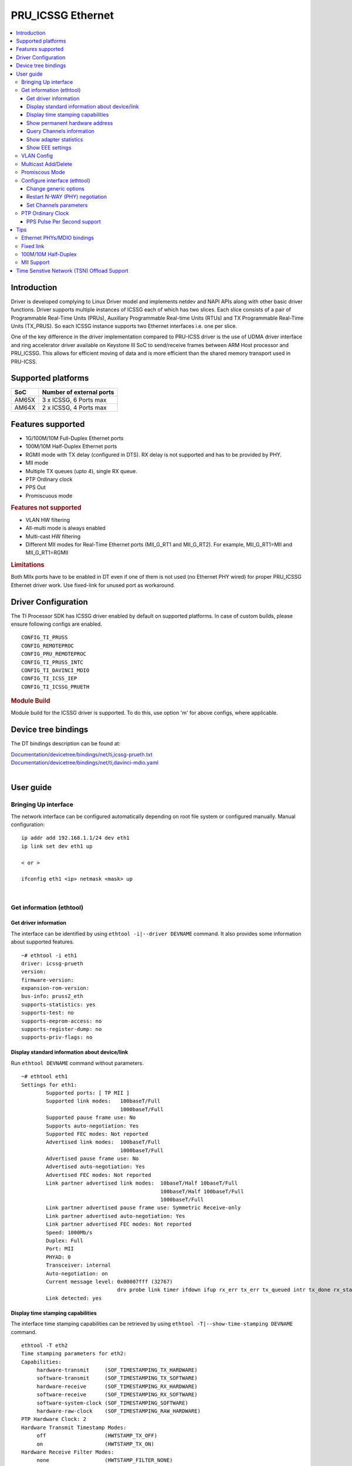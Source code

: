 .. _pru_icssg_ethernet:

******************
PRU_ICSSG Ethernet
******************

.. contents:: :local:
    :depth: 3

Introduction
############

Driver is developed complying to Linux Driver model and implements netdev and NAPI APIs along with other basic driver functions. Driver supports multiple instances of ICSSG each of which has two slices. Each slice consists of a pair of Programmable Real-Time Units (PRUs), Auxillary Programmable Real-time Units (RTUs) and TX Programmable Real-Time Units (TX_PRUS). So each ICSSG instance supports two Ethernet interfaces i.e. one per slice.

One of the key difference in the driver implementation compared to PRU-ICSS driver is the use of UDMA driver interface and ring accelerator driver available on Keystone III SoC to send/receive frames between ARM Host processor and PRU_ICSSG. This allows for efficient moving of data and is more efficient than the shared memory transport used in PRU-ICSS.

Supported platforms
###################

+-----------+-------------------------------+
| SoC       | Number of external ports      |
+===========+===============================+
| AM65X     | 3 x ICSSG, 6 Ports max        |
+-----------+-------------------------------+
| AM64X     | 2 x ICSSG, 4 Ports max        |
+-----------+-------------------------------+

.. ifconfig:: CONFIG_part_variant in ('AM65X')

  .. include:: AM65X_PRU_ICSSG_boards.rst


Features supported
##################

- 1G/100M/10M Full-Duplex Ethernet ports
- 100M/10M Half-Duplex Ethernet ports
- RGMII mode with TX delay (configured in DTS). RX delay is not supported and
  has to be provided by PHY.
- MII mode
- Multiple TX queues (upto 4), single RX queue.
- PTP Ordinary clock
- PPS Out
- Promiscuous mode

.. rubric:: **Features not supported**

- VLAN HW filtering
- All-multi mode is always enabled
- Multi-cast HW filtering
- Different MII modes for Real-Time Ethernet ports (MII_G_RT1 and MII_G_RT2). For example, MII_G_RT1=MII and MII_G_RT1=RGMII

.. rubric:: **Limitations**

Both MIIx ports have to be enabled in DT even if one of them is not used (no Ethernet PHY wired) for proper PRU_ICSSG Ethernet driver work.
Use fixed-link for unused port as workaround.

Driver Configuration
####################

The TI Processor SDK has ICSSG driver enabled by default on supported platforms.
In case of custom builds, please ensure following configs are enabled.

::

    CONFIG_TI_PRUSS
    CONFIG_REMOTEPROC
    CONFIG_PRU_REMOTEPROC
    CONFIG_TI_PRUSS_INTC
    CONFIG_TI_DAVINCI_MDIO
    CONFIG_TI_ICSS_IEP
    CONFIG_TI_ICSSG_PRUETH

.. rubric:: **Module Build**

Module build for the ICSSG driver is supported. To do this, use option 'm' for above configs, where applicable.

Device tree bindings
####################

The DT bindings description can be found at:

| `Documentation/devicetree/bindings/net/ti,icssg-prueth.txt <https://git.ti.com/cgit/ti-linux-kernel/ti-linux-kernel/tree/Documentation/devicetree/bindings/net/ti,icssg-prueth.txt?h=ti-linux-5.10.y>`__
| `Documentation/devicetree/bindings/net/ti,davinci-mdio.yaml <https://git.ti.com/cgit/ti-linux-kernel/ti-linux-kernel/tree/Documentation/devicetree/bindings/net/ti,davinci-mdio.yaml?h=ti-linux-5.10.y>`__
|

User guide
##########

Bringing Up interface
*********************

The network interface can be configured automatically depending on root file system or configured manually. Manual configuration:

::

    ip addr add 192.168.1.1/24 dev eth1
    ip link set dev eth1 up

    < or >

    ifconfig eth1 <ip> netmask <mask> up

|

Get information (ethtool)
*************************

Get driver information
^^^^^^^^^^^^^^^^^^^^^^

The interface can be identified by using ``ethtool -i|--driver DEVNAME`` command.
It also provides some information about supported features.

::

	~# ethtool -i eth1
	driver: icssg-prueth
	version: 
	firmware-version: 
	expansion-rom-version: 
	bus-info: pruss2_eth
	supports-statistics: yes
	supports-test: no
	supports-eeprom-access: no
	supports-register-dump: no
	supports-priv-flags: no

Display standard information about device/link
^^^^^^^^^^^^^^^^^^^^^^^^^^^^^^^^^^^^^^^^^^^^^^

Run ``ethtool DEVNAME`` command without parameters.

::

	~# ethtool eth1
	Settings for eth1:
		Supported ports: [ TP MII ]
		Supported link modes:   100baseT/Full 
					1000baseT/Full 
		Supported pause frame use: No
		Supports auto-negotiation: Yes
		Supported FEC modes: Not reported
		Advertised link modes:  100baseT/Full 
					1000baseT/Full 
		Advertised pause frame use: No
		Advertised auto-negotiation: Yes
		Advertised FEC modes: Not reported
		Link partner advertised link modes:  10baseT/Half 10baseT/Full 
						     100baseT/Half 100baseT/Full 
						     1000baseT/Full 
		Link partner advertised pause frame use: Symmetric Receive-only
		Link partner advertised auto-negotiation: Yes
		Link partner advertised FEC modes: Not reported
		Speed: 1000Mb/s
		Duplex: Full
		Port: MII
		PHYAD: 0
		Transceiver: internal
		Auto-negotiation: on
		Current message level: 0x00007fff (32767)
				       drv probe link timer ifdown ifup rx_err tx_err tx_queued intr tx_done rx_status pktdata hw wol
		Link detected: yes

Display time stamping capabilities
^^^^^^^^^^^^^^^^^^^^^^^^^^^^^^^^^^

The interface time stamping capabilities can be retrieved by using  ``ethtool -T|--show-time-stamping DEVNAME`` command.

::

   ethtool -T eth2
   Time stamping parameters for eth2:
   Capabilities:
        hardware-transmit     (SOF_TIMESTAMPING_TX_HARDWARE)
        software-transmit     (SOF_TIMESTAMPING_TX_SOFTWARE)
        hardware-receive      (SOF_TIMESTAMPING_RX_HARDWARE)
        software-receive      (SOF_TIMESTAMPING_RX_SOFTWARE)
        software-system-clock (SOF_TIMESTAMPING_SOFTWARE)
        hardware-raw-clock    (SOF_TIMESTAMPING_RAW_HARDWARE)
   PTP Hardware Clock: 2
   Hardware Transmit Timestamp Modes:
        off                   (HWTSTAMP_TX_OFF)
        on                    (HWTSTAMP_TX_ON)
   Hardware Receive Filter Modes:
        none                  (HWTSTAMP_FILTER_NONE)
        all                   (HWTSTAMP_FILTER_ALL)

Show permanent hardware address
^^^^^^^^^^^^^^^^^^^^^^^^^^^^^^^

The interface permanent hardware address can be retrieved by using ``ethtool -P|--show-permaddr DEVNAME`` command.

::

   ~# ethtool -P eth1
   Permanent address: 70:ff:76:1d:5c:64

Query Channels information
^^^^^^^^^^^^^^^^^^^^^^^^^^

The interface DMA Channels information can be retrieved by using ``ethtool-l|--show-channels DEVNAME`` command.

::

   # ethtool -l eth1
   Channel parameters for eth1:
   Pre-set maximums:
   RX:             1
   TX:             4
   Other:          0
   Combined:       0
   Current hardware settings:
   RX:             1
   TX:             1
   Other:          0
   Combined:       0

Show adapter statistics
^^^^^^^^^^^^^^^^^^^^^^^

The interface statistics can be retrieved by using ``ethtool -S|--statistics DEVNAME`` command.
It displays statistic for the ethernet port.

::

   # ethtool -S eth1
   NIC statistics:
        rx_good_frames: 53
        rx_broadcast_frames: 1
        rx_multicast_frames: 53
        rx_crc_error_frames: 0
        rx_mii_error_frames: 0
        rx_odd_nibble_frames: 0
        rx_frame_max_size: 2000
        rx_max_size_error_frames: 0
        rx_frame_min_size: 64
        rx_min_size_error_frames: 11
        rx_overrun_frames: 0
        rx_class0_hits: 64
        rx_class1_hits: 0
        rx_class2_hits: 0
        rx_class3_hits: 0
        rx_class4_hits: 0
        rx_class5_hits: 0
        rx_class6_hits: 0
        rx_class7_hits: 0
        rx_class8_hits: 0
        rx_class9_hits: 0
        rx_class10_hits: 0
        rx_class11_hits: 0
        rx_class12_hits: 0
        rx_class13_hits: 0
        rx_class14_hits: 0
        rx_class15_hits: 0
        rx_smd_frags: 0
        rx_bucket1_size: 64
        rx_bucket2_size: 128
        rx_bucket3_size: 256
        rx_bucket4_size: 512
        rx_64B_frames: 2
        rx_bucket1_frames: 13
        rx_bucket2_frames: 30
        rx_bucket3_frames: 20
        rx_bucket4_frames: 1
        rx_bucket5_frames: 0
        rx_total_bytes: 7864
        rx_tx_total_bytes: 24165
        tx_good_frames: 98
        tx_broadcast_frames: 0
        tx_multicast_frames: 98
        tx_odd_nibble_frames: 0
        tx_underflow_errors: 0
        tx_frame_max_size: 2000
        tx_max_size_error_frames: 0
        tx_frame_min_size: 64
        tx_min_size_error_frames: 0
        tx_bucket1_size: 64
        tx_bucket2_size: 128
        tx_bucket3_size: 256
        tx_bucket4_size: 512
        tx_64B_frames: 0
        tx_bucket1_frames: 0
        tx_bucket2_frames: 68
        tx_bucket3_frames: 21
        tx_bucket4_frames: 9
        tx_bucket5_frames: 0
        tx_total_bytes: 12479

Show EEE settings
^^^^^^^^^^^^^^^^^

The interface EEE settings can be retrieved by using ``ethtool --show-eee DEVNAME`` command.

::

   ethtool --show-eee eth1
   EEE Settings for eth1:
      EEE status: disabled
      Tx LPI: disabled
      Supported EEE link modes:  100baseT/Full
                  1000baseT/Full
      Advertised EEE link modes:  Not reported
      Link partner advertised EEE link modes:  100baseT/Full
                      1000baseT/Full


VLAN Config
***********

VLAN can be added/deleted using ``ip`` or ``vconfig`` utility.


*VLAN Add*

::

    ip link add link eth1 name eth1.5 type vlan id 5

    < or >

    vconfig add eth1 5

*VLAN del*

::

    ip link del eth1.5

    < or >

    vconfig rem eth1 5

*VLAN IP assigning*

IP address can be assigned to the VLAN interface either via udhcpc
when a VLAN aware dhcp server is present or via static ip assigning
using ``ip`` or ``ifconfig``.

Once VLAN is added, it will create a new entry in Ethernet interfaces
like eth1.5, below is an example how it check the vlan interface

::

    ip addr add 10.0.0.5/24 dev eth1.5

    < or >

    ifconfig eth1.5 10.0.0.5
    ....

    ~# ifconfig eth1.5
    eth1.5    Link encap:Ethernet  HWaddr 70:FF:76:1D:5C:64  
              inet addr:10.0.0.5  Bcast:10.255.255.255  Mask:255.0.0.0
              inet6 addr: fe80::72ff:76ff:fe1d:5c64/64 Scope:Link
              UP BROADCAST RUNNING MULTICAST  MTU:1500  Metric:1
              RX packets:0 errors:0 dropped:0 overruns:0 frame:0
              TX packets:45 errors:0 dropped:0 overruns:0 carrier:0
              collisions:0 txqueuelen:1000 
              RX bytes:0 (0.0 B)  TX bytes:7590 (7.4 KiB)

*VLAN Packet Send/Receive*

To Send or receive packets with the VLAN tag, bind the socket to the
proper Ethernet interface shown above and can send/receive via that
socket-fd.

|

Multicast Add/Delete
********************

Multicast MAC address can be added/deleted using *ip maddr* commands or Linux
socket ioctl SIOCADDMULTI/SIOCDELMULTI.

*Show muliticast address*

::

	~# ip maddr show eth1
	3:      eth1
		link  33:33:00:00:00:01 users 2
		link  01:00:5e:00:00:01 users 2
		link  01:00:5e:00:00:fb users 2
		link  33:33:ff:1d:5c:64 users 2
		link  01:00:5e:00:00:fc users 2
		link  33:33:00:01:00:03 users 2
		link  33:33:00:00:00:fb users 2
		link  01:80:c2:00:00:21 users 2
		inet  224.0.0.252
		inet  224.0.0.251
		inet  224.0.0.1
		inet6 ff02::fb
		inet6 ff02::1:3
		inet6 ff02::1:ff1d:5c64
		inet6 ff02::1
		inet6 ff01::1


*Add muliticast address*

::

	~# ip maddr add 01:00:5e:00:00:05 dev eth1
	~# ip maddr show dev eth1
	3:      eth1
		link  33:33:00:00:00:01 users 2
		link  01:00:5e:00:00:01 users 2
		link  01:00:5e:00:00:fb users 2
		link  33:33:ff:1d:5c:64 users 2
		link  01:00:5e:00:00:fc users 2
		link  33:33:00:01:00:03 users 2
		link  33:33:00:00:00:fb users 2
		link  01:80:c2:00:00:21 users 2
		link  01:00:5e:00:00:05 static
		inet  224.0.0.252
		inet  224.0.0.251
		inet  224.0.0.1
		inet6 ff02::fb
		inet6 ff02::1:3
		inet6 ff02::1:ff1d:5c64
		inet6 ff02::1
		inet6 ff01::1

*Delete muliticast address*

::

    # ip maddr del 01:00:5e:00:00:05 dev eth1

|

Promiscous Mode
***************
By default promiscous mode is disabled. It can be enabled by using
the below command.

Please note running a tool like tcpdump will itself enable promiscous
mode.

::

     ip link set eth0 promisc on

Configure interface (ethtool)
*****************************

Change generic options
^^^^^^^^^^^^^^^^^^^^^^

The interface generic options can be configured by using ``ethtool -s|--change DEVNAME`` command.
The main purpose of this command is to configure physical link settings (PHY) like speed, duplex, auto-negotiation.

Below commands will be redirected to the phy driver:

::

       # ethtool -s <dev>
       [ speed %d ]
       [ duplex half|full ]
       [ autoneg on|off ]
       [ wol p|u|m|b|a|g|s|d... ]
       [ sopass %x:%x:%x:%x:%x:%x ]

.. note::

    ICSSG Ethernet driver does not perform any kind of WOL specific actions or
    configurations.

Below is an example of forcing link speed to 100M and duplexity to full:

::

	# ethtool -s eth1 duplex full speed 100
	[   74.768324] icssg-prueth pruss2_eth eth1: Link is Down
	[   78.592924] icssg-prueth pruss2_eth eth1: Link is Up - 100Mbps/Full - flow control off


Restart N-WAY (PHY) negotiation
^^^^^^^^^^^^^^^^^^^^^^^^^^^^^^^

The interface PHY auto-negotiation can be restarted by using ``ethtool -r|--negotiate DEVNAME`` command.

::

	# ethtool -r eth1
	[  273.151655] icssg-prueth pruss2_eth eth1: Link is Down
	[  276.225423] icssg-prueth pruss2_eth eth1: Link is Up - 1Gbps/Full - flow control off

Set Channels parameters
^^^^^^^^^^^^^^^^^^^^^^^

The interface DMA channels parameters can be set by using ``ethtool -L\|--set-channels DEVNAME`` command.
It allows to control number of TX channels driver is allowed to work with at DMA level. The maximum number of TX channels is 4.
Supported options ``[ tx N ]``:

::

      # ethtool -L eth1 tx 4

|

PTP Ordinary Clock
******************

The PRU Ethernet & IEP drivers implement the Linux PTP hardware clock subsystem APIs, the PRU-ICSS PTP clock can therefore be adjusted by
using those standard APIs. See `PTP hardware clock infrastructure for
Linux <https://www.kernel.org/doc/html/latest/driver-api/ptp.html?highlight=ptp#ptp-hardware-clock-infrastructure-for-linux>`__ for
more details.

The IEP0 is used by PRU Ethernet driver and Firmware PTP hardware clock and shared between PRU Ethernet ports.
The IEP1 is used for Firmware purposes.

The PTP Ordinary Clock (OC) implementation is provided by the linuxptp application.

::

    ptp4l -f oc.cfg

oc.cfg is a ptp4l configuration file.

Example oc.cfg for OC,

::

    [global]
    tx_timestamp_timeout 10
    logMinPdelayReqInterval -3
    logSyncInterval -3
    twoStepFlag 1
    summary_interval 0
    [eth1]
    delay_mechanism P2P
    network_transport L2

where **eth1** is the intended PRU-ICSSG Ethernet port over which the OC
functionality is provided.

See `The Linux PTP Project <http://linuxptp.sourceforge.net#>`__ for
more details about linuxptp in general and `ptp4l(8) - Linux man
page <https://man.cx/ptp4l>`__ about ptp4l configurations in particular.

Here is a sample screen display of ptp4l for PRU-ICSS Ethernet port as
PTP/OC in slave mode:

::

	# ptp4l -f oc.cfg -s -m
	ptp4l[1255.613]: selected /dev/ptp2 as PTP clock
	ptp4l[1255.664]: port 1: INITIALIZING to LISTENING on INITIALIZE
	ptp4l[1255.665]: port 0: INITIALIZING to LISTENING on INITIALIZE
	ptp4l[1255.665]: port 1: link up
	ptp4l[1263.081]: selected best master clock 70ff76.fffe.1d5c64
	ptp4l[1269.343]: selected best master clock 70ff76.fffe.1d5c64
	ptp4l[1271.367]: port 1: new foreign master d494a1.fffe.8c36e9-1
	ptp4l[1275.368]: selected best master clock d494a1.fffe.8c36e9
	ptp4l[1275.368]: port 1: LISTENING to UNCALIBRATED on RS_SLAVE
	ptp4l[1275.754]: port 1: UNCALIBRATED to SLAVE on MASTER_CLOCK_SELECTED
	ptp4l[1276.381]: rms 789386424832367360 max 1578772849664738816 freq -60377 +/- 22862 delay   229 +/-   6
	ptp4l[1277.385]: rms  473 max  729 freq -67059 +/- 642 delay   251 +/-   4
	ptp4l[1278.389]: rms  792 max  830 freq -65620 +/- 211 delay   253 +/-   0
	ptp4l[1279.393]: rms  504 max  667 freq -65335 +/-  17 delay   255 +/-   1
	ptp4l[1280.397]: rms  166 max  271 freq -65484 +/-  59 delay   251 +/-   2
	ptp4l[1281.401]: rms   26 max   42 freq -65649 +/-  34 delay   249 +/-   1
	ptp4l[1282.405]: rms   43 max   50 freq -65727 +/-  10 delay   253 +/-   3
	ptp4l[1283.409]: rms   26 max   39 freq -65739 +/-   6 delay   256 +/-   1
	ptp4l[1284.412]: rms    5 max    7 freq -65725 +/-   3 delay   253 +/-   1
	ptp4l[1285.416]: rms    5 max    7 freq -65717 +/-   6 delay   252 +/-   1
	ptp4l[1286.420]: rms   11 max   14 freq -65698 +/-   6 delay   252 +/-   1
	ptp4l[1287.424]: rms    8 max   12 freq -65693 +/-   5 delay   254 +/-   1
	ptp4l[1288.427]: rms    7 max   12 freq -65687 +/-   4 delay   251 +/-   2
	ptp4l[1289.430]: rms    4 max    8 freq -65686 +/-   3 delay   249 +/-   1
	ptp4l[1290.434]: rms    5 max    8 freq -65693 +/-   7 delay   249 +/-   1
	ptp4l[1291.438]: rms    4 max    9 freq -65696 +/-   5 delay   251 +/-   1
	ptp4l[1292.441]: rms    7 max    9 freq -65682 +/-   5 delay   253 +/-   0
	ptp4l[1293.445]: rms   11 max   14 freq -65667 +/-   4 delay   252 +/-   0
	ptp4l[1294.448]: rms    8 max   14 freq -65662 +/-   5 delay   254 +/-   1
	ptp4l[1295.452]: rms    6 max    8 freq -65659 +/-   5 delay   254 +/-   2
	ptp4l[1296.456]: rms    3 max    7 freq -65657 +/-   2 delay   251 +/-   0
	ptp4l[1297.459]: rms    4 max    5 freq -65661 +/-   6 delay   256 +/-   2
	...

|

PPS Pulse Per Second support
^^^^^^^^^^^^^^^^^^^^^^^^^^^^

PPS hardware pin is available only on the IDK application card i.e. ICSSG0 port 0 and ICSSG1 port 1.
They are available at LEDs LD2 and LD5 respectively.

PPS can be tested using `testptp.c <https://git.kernel.org/pub/scm/linux/kernel/git/torvalds/linux.git/plain/tools/testing/selftests/ptp/testptp.c>`__ tool.

To find out the PTP device number i.e. PTP Hardware Clock, use ``ethtool -T DEVNAME``

.. note:: For PPS to work, the firmware needs to be running so the ICSSG network interface must be brought up.

To turn on PPS,

::

       # ip link set dev eth1 up
       # ./testptp -d /dev/ptp2 -P 1
       pps for system time request okay

You should be able to see either LD2 or LD5 blink at 1 second interval.

To turn off PPS,

::

       # ./testptp -d /dev/ptp2 -P 0
       pps for system time request okay


Tips
####

.. _eth-phy-bundings:

Ethernet PHYs/MDIO bindings
***************************

The PRU_ICSSG Ethernet driver follows standard Linux DT bindings for MDIO bus, Ethernet controlers and PHYs which can be found at:

| `ethernet-controller.yaml <https://git.ti.com/cgit/ti-linux-kernel/ti-linux-kernel/tree/Documentation/devicetree/bindings/net/ethernet-controller.yaml?h=ti-linux-5.10.y>`__
| `mdio.yaml <https://git.ti.com/cgit/ti-linux-kernel/ti-linux-kernel/tree/Documentation/devicetree/bindings/net/mdio.yaml?h=ti-linux-5.10.y>`__
| `ethernet-phy.yaml <https://git.ti.com/cgit/ti-linux-kernel/ti-linux-kernel/tree/Documentation/devicetree/bindings/net/ethernet-phy.yaml?h=ti-linux-5.10.y>`__
|

The existing TI Ethernet PHYs DT bindings:

| `ti,dp83822.yaml <https://git.ti.com/cgit/ti-linux-kernel/ti-linux-kernel/tree/Documentation/devicetree/bindings/net/ti,dp83822.yaml?h=ti-linux-5.10.y>`__
| `ti,dp83867.yaml <https://git.ti.com/cgit/ti-linux-kernel/ti-linux-kernel/tree/Documentation/devicetree/bindings/net/ti,dp83867.yaml?h=ti-linux-5.10.y>`__
| `ti,dp83869.yaml <https://git.ti.com/cgit/ti-linux-kernel/ti-linux-kernel/tree/Documentation/devicetree/bindings/net/ti,dp83869.yaml?h=ti-linux-5.10.y>`__
|

Fixed link
**********

The Linux PRU_ICSSG Ethernet driver provides support for 'fixed-link' MAC-MAC connection support
which can be defined following standard :ref:`Ethernet Controller Generic Binding<eth-phy-bundings>` for each "ethernet-miiX' ICSSG port.

.. note::

    Fixed link is use-case specific and got limited testing, so should be considered experimental.


Example::

   icssg2_emac1: ethernet-mii1 {
      phy-mode = "rgmii-rxid";
      syscon-rgmii-delay = <&scm_conf 0x4124>;
      local-mac-address = [00 00 00 00 00 00];

      fixed-link {
         speed = <1000>;
         full-duplex;
      };
   };

**RGMII Fixed link**

In case of RGMII MAC-MAC the 'phy-mode' DT property should be specifying properly for RGMII RX/TX delay configuration,
taking into account ICSSG HW capability to provide only TX delay (which for some SoCs is not recommended to be disabled).
Consult with SoC documentation (Data sheet, User guide) for supported RGMII RX/TX delay configurations.

100M/10M Half-Duplex
********************

The 10/100 half duplex (HD) support depends on HW capability to route PHY output pin (COL) to ICSSG GPI1O pin (PRGx_PRU0/1_GPI10) as input.
To indicate that HW supports HD the DT "ti,half-duplex-capable" property shell be added to the corresponding ICSSG "ethernet-mii0" port node.

For example:

::

  icssg0_eth: icssg0-eth {
  ...

     icssg0_emac1: ethernet-mii1 {
     ...

            ti,half-duplex-capable;
     };
  }

  &main_pmx0 {
  ...

     icssg0_rgmii_pins_default: icssg0-rgmii-pins-default {
           pinctrl-single,pins = <
           ...
                  AM65X_IOPAD(0x026c, PIN_INPUT, 1) /* (AA28) PRG0_PRU1_GPO10.PRG0_PRU1_GPI10 - col */
           >;
     };
  };

MII Support
********************

.. ifconfig:: CONFIG_part_variant in ('AM64X')

  .. rubric:: AM64 GP EVM

  On AM64x-evm the DP83869HM are strapped to RGMII configuration by default. To use MII interface the
  k3-am642-evm-icssg1-dualemac-mii.dtbo overlay file has to be applied using the following command in uboot.

::

  setenv bootcmd 'run findfdt; run envboot; run init_${boot}; run get_kern_${boot}; run get_fdt_${boot}; setenv name_overlays k3-am642-evm-icssg1-dualemac-mii.dtbo; run get_overlay_${boot}; run run_kern'

Time Senstive Network (TSN) Offload Support
###########################################

.. ifconfig:: CONFIG_part_variant in ('AM65X')

  ICSSG Ethernet supports offloading of features such as Enhancements for Scheduled Traffic
  (EST) and Intersperse Express Traffic (IET) Frame Preemption offload
  similar to CPSW.

  For EST setup refer to :ref:`kernel_driver_cpsw2g_est` and IET configuration refer to :ref:`kernel_driver_cpsw2g_iet`.

.. ifconfig:: CONFIG_part_variant in ('AM64X')

  This feature is not supported.
